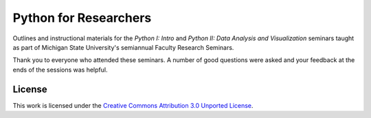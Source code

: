 Python for Researchers
======================

Outlines and instructional materials for the *Python I: Intro* and *Python II:
Data Analysis and Visualization* seminars taught as part of Michigan State
University's semiannual Faculty Research Seminars.

Thank you to everyone who attended these seminars. A number of good questions
were asked and your feedback at the ends of the sessions was helpful.

License
-------

This work is licensed under the `Creative Commons Attribution 3.0 Unported
License <http://creativecommons.org/licenses/by/3.0/>`_.

.. vim: set ft=rst ts=3 sts=3 sw=3 et tw=79:
